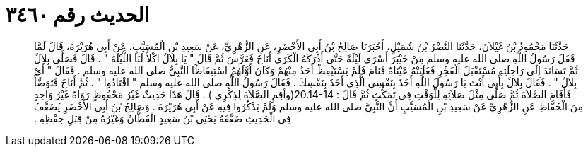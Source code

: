 
= الحديث رقم ٣٤٦٠

[quote.hadith]
حَدَّثَنَا مَحْمُودُ بْنُ غَيْلاَنَ، حَدَّثَنَا النَّضْرُ بْنُ شُمَيْلٍ، أَخْبَرَنَا صَالِحُ بْنُ أَبِي الأَخْضَرِ، عَنِ الزُّهْرِيِّ، عَنْ سَعِيدِ بْنِ الْمُسَيَّبِ، عَنْ أَبِي هُرَيْرَةَ، قَالَ لَمَّا قَفَلَ رَسُولُ اللَّهِ صلى الله عليه وسلم مِنْ خَيْبَرَ أَسْرَى لَيْلَةً حَتَّى أَدْرَكَهُ الْكَرَى أَنَاخَ فَعَرَّسَ ثُمَّ قَالَ ‏"‏ يَا بِلاَلُ اكْلأْ لَنَا اللَّيْلَةَ ‏"‏ ‏.‏ قَالَ فَصَلَّى بِلاَلٌ ثُمَّ تَسَانَدَ إِلَى رَاحِلَتِهِ مُسْتَقْبَلَ الْفَجْرِ فَغَلَبَتْهُ عَيْنَاهُ فَنَامَ فَلَمْ يَسْتَيْقِظْ أَحَدٌ مِنْهُمْ وَكَانَ أَوَّلَهُمُ اسْتِيقَاظًا النَّبِيُّ صلى الله عليه وسلم ‏.‏ فَقَالَ ‏"‏ أَىْ بِلاَلُ ‏"‏ ‏.‏ فَقَالَ بِلاَلٌ بِأَبِي أَنْتَ يَا رَسُولَ اللَّهِ أَخَذَ بِنَفْسِي الَّذِي أَخَذَ بِنَفْسِكَ ‏.‏ فَقَالَ رَسُولُ اللَّهِ صلى الله عليه وسلم ‏"‏ اقْتَادُوا ‏"‏ ‏.‏ ثُمَّ أَنَاخَ فَتَوَضَّأَ فَأَقَامَ الصَّلاَةَ ثُمَّ صَلَّى مِثْلَ صَلاَتِهِ لِلْوَقْتِ فِي تَمَكُّثٍ ثُمَّ قَالَ ‏:‏ ‏20.14-14(‏وأقِمِ الصَّلاَةَ لِذِكْرِي ‏)‏ ‏.‏ قَالَ هَذَا حَدِيثٌ غَيْرُ مَحْفُوظٍ رَوَاهُ غَيْرُ وَاحِدٍ مِنَ الْحُفَّاظِ عَنِ الزُّهْرِيِّ عَنْ سَعِيدِ بْنِ الْمُسَيَّبِ أَنَّ النَّبِيَّ صلى الله عليه وسلم وَلَمْ يَذْكُرُوا فِيهِ عَنْ أَبِي هُرَيْرَةَ ‏.‏ وَصَالِحُ بْنُ أَبِي الأَخْضَرِ يُضَعَّفُ فِي الْحَدِيثِ ضَعَّفَهُ يَحْيَى بْنُ سَعِيدٍ الْقَطَّانُ وَغَيْرُهُ مِنْ قِبَلِ حِفْظِهِ ‏.‏